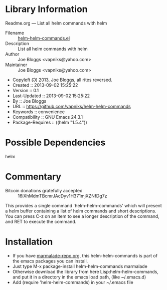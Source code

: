 * Library Information
 Readme.org --- List all helm commands with helm

 - Filename :: [[file:helm-helm-commands.el][helm-helm-commands.el]]
 - Description :: List all helm commands with helm
 - Author :: Joe Bloggs <vapniks@yahoo.com>
 - Maintainer :: Joe Bloggs <vapniks@yahoo.com>
 - Copyleft (Ↄ) 2013, Joe Bloggs, all rites reversed.
 - Created :: 2013-09-02 15:25:22
 - Version :: 0.1
 - Last-Updated :: 2013-09-02 15:25:22
 -           By :: Joe Bloggs
 - URL :: https://github.com/vapniks/helm-helm-commands
 - Keywords :: convenience
 - Compatibility :: GNU Emacs 24.3.1
 - Package-Requires :: ((helm "1.5.4"))

* Possible Dependencies

helm

* Commentary

 - Bitcoin donations gratefully accepted :: 16iXhMdmTBcmrJAcDyv1H371mjXZNfDg7z

This provides a single command `helm-helm-commands' which will present a helm buffer 
containing a list of helm commands and short descriptions. You can press C-z on an item
to see a longer description of the command, and RET to execute the command.

* Installation

 - If you have [[http://www.marmalade-repo.org/][marmalade-repo.org]], this helm-helm-commands is part of the emacs packages you can install.  
 - Just type M-x package-install helm-helm-commands marmalade 
 - Otherwise download the library from here Lisp:helm-helm-commands, and put it in a directory in the emacs load path, 
   (like ~/.emacs.d)
 - Add (require 'helm-helm-commands) in your ~/.emacs file
